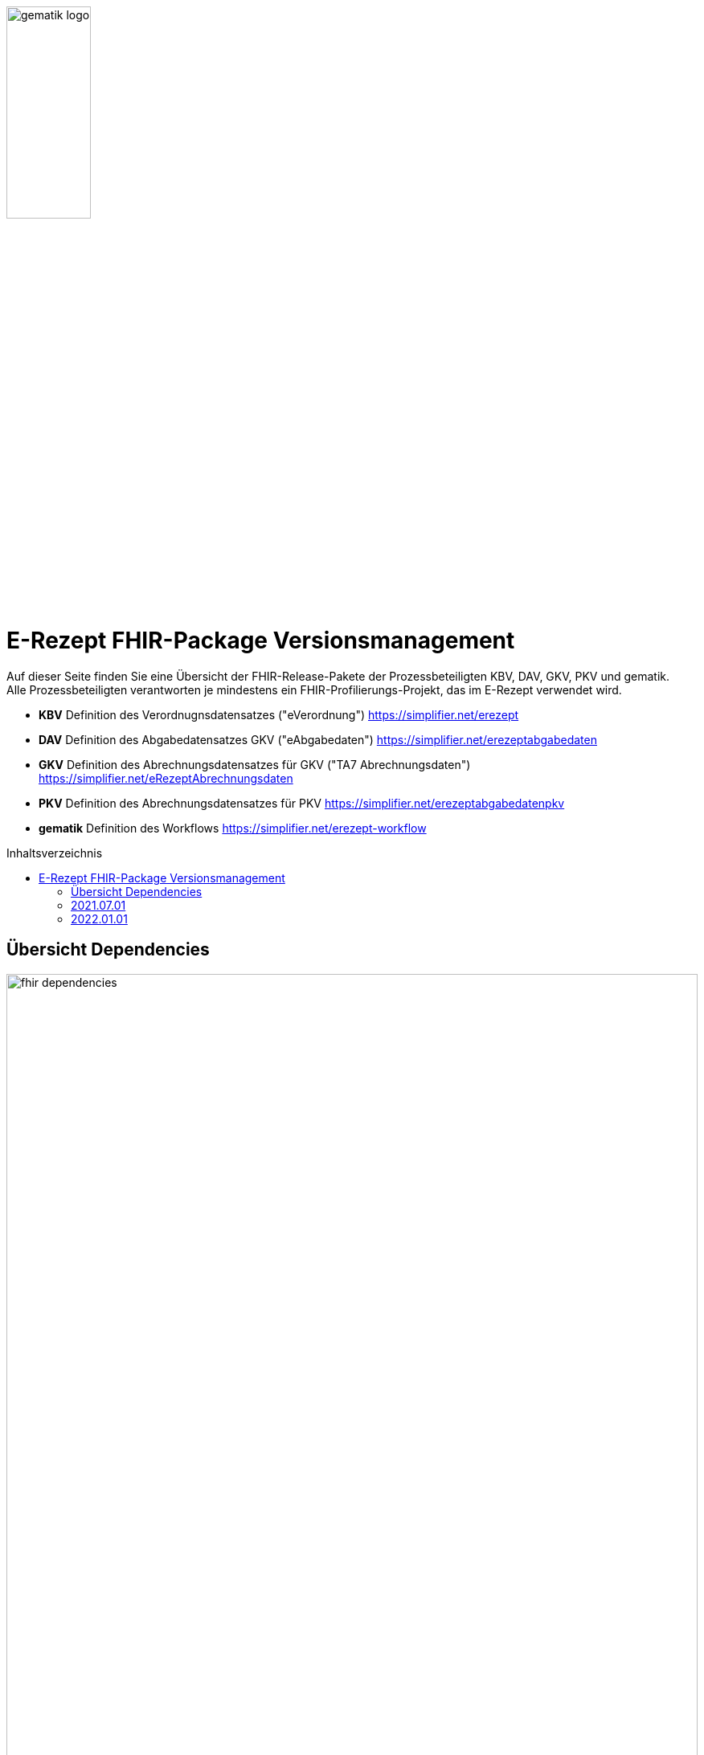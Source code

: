 :imagesdir: ../images
:caution-caption: Achtung
:important-caption: Wichtig
:note-caption: Hinweis
:tip-caption: Tip
:warning-caption: Warnung
ifdef::env-github[]
:imagesdir: https://github.com/gematik/api-erp/raw/master/images
:tip-caption: :bulb:
:note-caption: :information_source:
:important-caption: :heavy_exclamation_mark:
:caution-caption: :fire:
:warning-caption: :warning:
endif::[]
:toc: macro
:toclevels: 3
:toc-title: Inhaltsverzeichnis
image:gematik_logo.jpg[width=35%]

= E-Rezept FHIR-Package Versionsmanagement 
Auf dieser Seite finden Sie eine Übersicht der FHIR-Release-Pakete der Prozessbeteiligten KBV, DAV, GKV, PKV und gematik. +
Alle Prozessbeteiligten verantworten je mindestens ein FHIR-Profilierungs-Projekt, das im E-Rezept verwendet wird.

* *KBV* Definition des Verordnugnsdatensatzes ("eVerordnung") https://simplifier.net/erezept
* *DAV* Definition des Abgabedatensatzes GKV ("eAbgabedaten") https://simplifier.net/erezeptabgabedaten
* *GKV* Definition des Abrechnungsdatensatzes für GKV ("TA7 Abrechnungsdaten") https://simplifier.net/eRezeptAbrechnungsdaten
* *PKV* Definition des Abrechnungsdatensatzes für PKV https://simplifier.net/erezeptabgabedatenpkv
* *gematik* Definition des Workflows https://simplifier.net/erezept-workflow

toc::[]

== Übersicht Dependencies
image:fhir_dependencies.png[width=100%]

Weiter unten sind die Releases der Prozessbeteiligten aufgeführt, die gemeinsam gültig sind. Die folgende Tabelle liefert dabei die Anmerkungen zu Übergangszeiträumen und mit welchen Versions-Konstellationen zu rechnen ist.

IMPORTANT: Die Hinweise und konkreten Regelungen zu stichtagsbezogenen Versionsübergängen der gemeinsam gültigen FHIR-Profilversionen sind dabei noch nicht finalisiert.

Annahmen:

* Primärsysteme erhalten Update zw. 01.12. und 31.01.
* Fachdienst erhält Update am 15.12.
* AVS erhält Update zw. 01.12. und 31.01.
* maximale Gültigkeitsdauer E-Rezept (Einlösefrist): 3 Monate

[cols=""] 
|===
|Workflow-Schritt |was passiert |"wessen FHIR" |01.07.-01.12. (Status Quo) |01.12.-15.12. |15.12.-31.12. |01.01.-31.01. |01.02.-31.3.|01.04.-...

|$create |Fachdienst erzeugt Task |gematik |1.0.3-1 |1.0.3-1 | 1.0.3-1 |1.1.1 |1.1.1|1.1.1
|$activate | PVS stellt Bundle ein |KBV |1.0.1 |1.0.1 |1.0.1 (1.0.2 unzulässig) | 1.0.2 (1.0.1 bei noch nicht aktualisierten PVS) | 1.0.2 (1.0.1 unzulässig)|1.0.2
|$accept |AVS lädt E-Rezept herunter |gematik + KBV |1.0.3-1 + 1.0.1 |1.0.3-1 + 1.0.1 |1.0.3-1 + 1.0.1 |1.1.1 + [1.0.1 & 1.0.2 Rezept aus Vorjahr oder noch nicht aktualisiertes PVS] |1.1.1 + [1.0.2 bzw. 1.0.1 bei Rezept aus Vorjahr oder nicht aktualisiertem PVS]|1.1.1 + [1.0.2 bzw. 1.0.1 bei spät aktualisiertem PVS]
|$close |AVS erzeugt MedicationDispense |gematik (+KBV) |1.0.3-1 (+1.0.1) | 1.0.3-1 (+1.0.1) |1.0.3-1 (+1.0.1) |AVS_neu: 1.1.1 (+1.0.2 od. 1.0.1 bei alter Verord.) +
AVS_alt: 1.0.3-1 (+1.0.1 od. 1.0.2 bei neuer Verord.) | 1.1.1 (+1.0.2 od. 1.0.1 bei alter Verord.)|1.1.1 (+1.0.2 od. 1.0.1 bei alter Verord. bis max. 30.04.)
|$close |Fachdienst erzeugt Quittung |gematik |1.0.3-1 | 1.0.3-1 |1.0.3-1 |1.1.1 |1.1.1|1.1.1
|Abgabedokumentation | AVS erzeugt Abgabedaten |DAV |1.0.3 |1.0.3 | 1.0.3 |1.1.1 (1.0.3 bei noch nicht aktualisierten AVS) | 1.1.1|1.1.1
|Abrechnung |ARZ erzeugt Abrechnungsdaten +
(mit Verordnung, Quittung, Abgabedaten) | GKV-SV (+KBV, gematik, DAV) |1.0.6 (1.0.1, 1.0.3-1, 1.0.3) |1.0.6 (1.0.1, 1.0.3-1, 1.0.3) |1.0.6 (1.0.1, 1.0.3-1, 1.0.3) |1.0.6  (1.0.1, 1.0.3-1, 1.0.3) für Abrechnungsmonat Dezember |Abrechnungsmonat Januar: 1.1.0 (1.0.1/1.0.2, 1.1.1, 1.0.3/1.1.0) +
Februar: 1.1.0 (1.0.1/1.0.2, 1.1.1, 1.1.0) |Abrechnungsmonat März: 1.1.0 (1.0.1/1.0.2, 1.1.1, 1.1.0) +
April: 1.1.0 (1.0.1/1.0.2, 1.1.1, 1.1.0) +
Mai++: 1.1.0 (1.0.2, 1.1.1, 1.1.0)
|===

Im Folgenden sind die Releases der Prozessbeteiligten aufgeführt, die gemeinsam gültig sind.

== 2021.07.01
Das Release zur E-Rezept-Einführung am 01.07.2021 legt die initialen FHIR-Profile für GKV-Versicherte fest

[cols="h,a,40%,2*"] 
|===
|        |*Versionsnummer* |*Releasenotes* |*Datum gültig ab* |*Datum gültig bis*

|KBV     |*1.0.1* +
https://simplifier.net/packages/kbv.ita.erp/1.0.1 |* Integration der HL7-Basisprofile 0.9.13 Integration der KBV-Basisprofile 1.1.3 +
* Erweiterung des ValueSet KBV_VS_ERP_Accident_Type um den Wert Berufskrankheit +
* Anpassung der Extension KBV_EX_ERP_Accident +
* Anpassung des Profils KBV_PR_ERP_Prescription +
* Erweiterung der Constraints Anpassung des Profils KBV_PR_ERP_Bundle +
* Erweiterung der Constraints |01.07.2021 |31.12.2021
|gematik     |*1.0.3-1* +
https://simplifier.net/packages/de.gematik.erezept-workflow.r4/1.0.3-1 |* Fixed validation issue on Bundle.signature cardinality for pharmacy receipt. +
* Fixed typo on Namespace reference of prescriptionID in Task +
* Fixed JSON-Aarry in OperationDefiniton for $create-operation |01.07.2021 |31.12.2021
|DAV     |*1.0.3* +
https://simplifier.net/packages/de.abda.erezeptabgabedaten/1.0.3 |näheres siehe package Release notes auf simplifier |01.07.2021 |31.12.2021
|GKV     |*1.0.6* +
https://simplifier.net/packages/de.gkvsv.erezeptabrechnungsdaten/1.0.6 |* Fehler in Constraint „lineItemImportPZN-1“ (GKVSV-PR-ERP-eAbrechnungsdaten) +
* Optimierungen der Constraints "lineItemImportPZN-1" und "lineItemImportPZN-2" (GKVSV-PR-ERP-eAbrechnungsdaten) +
* GKVSV-PR-ERP-eAbrechnungsdaten +
* GKVSV_PR_TA7_Rechnung +
* GKVSV_PR_TA7_Sammelrechnung_Bundle +
* GKVSV_PR_TA7_Sammelrechnung_Composition +
* GKVSV_PR_TA7_RezeptBundle +
* Anpassungen der Constraint source-Angaben (Angabe der Canonical des Profils): +
- GKVSV-PR-TA7-Sammelrechnung-Composition -> Constraint „AbsenderIK-length“ +
- GKVSV-PR-TA7-Sammelrechnung-Bundle -> Constraint „Dateiname-length“ +
- GKVSV-PR-TA7-Rechnung -> Constraint „Sammelrechnungsnummer-maxLength“ +
- GKVSV-PR-TA7-Rechnung -> Constraint „KostentraegerID-length“ +
- GKVSV-PR-ERP-eAbrechnungsdaten -> Constraint „lineItemImportPZN-1“ +
- GKVSV-PR-ERP-eAbrechnungsdaten -> Constraint „lineItemImportPZN-2“ +
- GKVSV-PR-ERP-eAbrechnungsdaten -> Constraint „Belegnummer-length“ +
- GKVSV-PR-ERP-eAbrechnungsdaten -> Constraint „ApothekeIK-length“ +
- GKVSV-PR-ERP-eAbrechnungsdaten -> Constraint „surchargeOrDeduction“ +
- GKVSV-EX-ERP-ZusatzdatenHerstellung -> Constraint „surchargeOrDeduction“ +
- GKVSV-EX-ERP-Import-PZN -> Constraint „zulaessigeZeichenPZN“ |01.07.2021 |31.12.2021
|PKV     |n/a |n/a |n/a |n/a
|===

== 2022.01.01
Das Release zum 01.01.2022 ermöglicht das E-Rezept für die neue Benutzergruppe der PKV-Versicherten, zudem wird das E-Rezept zur Pflicht für alle GKV-Versicherten. Weiterhin werden bisherige Unschärfen korrigiert und Kleinere Verbesserungen bzw. Fehlerbeseitigungen in den beteilgiten FHIR-Projekten umgesetzt.

[cols="h,a,30%,3*"] 
|===
|        |*Versionsnummer* |*Releasenotes* |*Datum Veröffentlichung* |*Datum gültig ab* |*Datum gültig bis*

|KBV     |*1.0.2* +
https://simplifier.net/packages/kbv.ita.erp/1.0.2 |Aktualisierung des Profils KBV_PR_ERP_Prescription: +
* Optimierung von drei Contraints +
* Streichung des nicht genutzten Elements dispenseRequest.validityPeriod +
* Korrektur einer Referenzierung im Element insurance +
Aktualisierung der Profile KBV_PR_ERP_Medication_PZN /KBV_PR_ERP_Medication_Compounding / KBV_PR_ERP_Medication_FreeText / KBV_PR_ERP_Medication_Ingredient: +
* Sicherstellung der korrekten Validierung der Extension https://fhir.kbv.de/StructureDefinition/KBV_EX_ERP_Medication_Vaccine durch unterschiedliche Validatoren durch Klarstellung der Kardinalitäten |13.09.2021 |01.01.2022 |-
|gematik     |*1.1.1* +
https://simplifier.net/packages/de.gematik.erezept-workflow.r4/1.1.1 |New Feature "PKV" +
* Added profile definitions ChargeItem, Consent +
* ChargeItem includes new extension "markingFlag" +
* Added examples for ChargeItem and Consent +
* Added new workFlowTypes "200" and "209" in CodeSystem and ValueSet "flowType" +
* Added indirect Dependency to DAV-Abgabedaten-Project http://fhir.abda.de/eRezeptAbgabedaten/StructureDefinition/DAV-PKV-PR-ERP-AbgabedatenBundle for PKV-Versicherte to be used in ChargeItem +

Minor Changes +
* ErxReceipt with modified cardinality as it will have additional <entry> Binary für ePrescription-Hash (severside generated) +
* Removed unnesecary and unused workFlowTypes in CodeSystem and ValueSet "flowType" +
* modified samples (less handcrafted, connectathon outcome used) +
* removed dependency to KBV Medication-Profiles in MedicationDispense.Medication (switch to base Medication-Resource) +

New Release "1.1.1" for fxing Bugs in previous version 1.1.0 +
* fixed problem with xml-notation in JSon-Files, when downloading snapshot-package +
* removed external extension "KBVEXERPDosageFlag.xml" +
* ChargeItem_example: fixed wrong canonical of "Abgabedatensatz" in ChargeItem.supportingInformation.type +
* Added more information in Description for MedicationDispense.Medication (added names of KBV-Medication profiles) |04.11.2021 |01.01.2022 |-
|DAV     |*1.1.0* +
https://simplifier.net/packages/de.abda.erezeptabgabedaten/1.1.0 |* BaseDefinition de.abda.eRezeptAbgabeBasis (dependencies) +

* DAV-EX-ERP-Zusatzattribute (**structural change**) +
  * Add Zusatzattribut Zuzahlungsstatus (Änderung des Zuzahlungsstatus nach Ausstellung des E-Rezepts) +
  * Add CodeSystem (DAV-CS-ERP-ZusatzattributSchluesselZuzahlungsstatus) +
  * Add ValueSet (DAV-VS-ERP-ZusatzattributSchluesselZuzahlungsstatus) +

* DAV-PR-ERP-Abgabeinformationen (**structural change**) +
 * Fix Canonical-URL http://fhir.abda.de/eRezeptAbgabadaten/StructureDefinition/DAV-PR-ERP-Abgabeinformationen -> http://fhir.abda.de/eRezeptAbgabedaten/StructureDefinition/DAV-PR-ERP-Abgabeinformationen +

* Profile-Optimierungen (contraints) +
Näheres siehe Package-Release-Notes auf Simplifier +

* Profile-Optimierungen (cardinality) +
 * näheres siehe package Release notes auf simplifier |Plan 01.10.2021 |01.01.2022 |-
|GKV     |*1.1.0* +
https://simplifier.net/packages/de.gkvsv.erezeptabrechnungsdaten/1.1.0 |Aktualisierung des Profils GKVSV_PR_TA7_RezeptBundle +
* Die Quittung Gem_erxReceipt wird jetzt analog zu KBV_PR_ERP_Bundel und DAV_PR_ERP_AbgabedatenBundle als Binary eingebunden (**structural change**) +

Constraint zur Überprüfung der Angabe der Signatur in der Quittung entfernt. |Plan 01.10.2021 |01.01.2022 |-
|PKV     |https://simplifier.net/packages/de.abda.erezeptabgabedatenpkv/1.1.0-rc6 |initial Version (Release Candidate) |Plan 01.10.2021 |01.01.2022 | -
